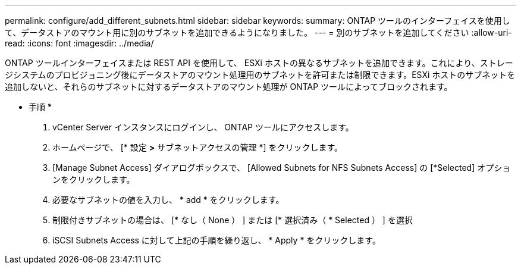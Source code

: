 ---
permalink: configure/add_different_subnets.html 
sidebar: sidebar 
keywords:  
summary: ONTAP ツールのインターフェイスを使用して、データストアのマウント用に別のサブネットを追加できるようになりました。 
---
= 別のサブネットを追加してください
:allow-uri-read: 
:icons: font
:imagesdir: ../media/


[role="lead"]
ONTAP ツールインターフェイスまたは REST API を使用して、 ESXi ホストの異なるサブネットを追加できます。これにより、ストレージシステムのプロビジョニング後にデータストアのマウント処理用のサブネットを許可または制限できます。ESXi ホストのサブネットを追加しないと、それらのサブネットに対するデータストアのマウント処理が ONTAP ツールによってブロックされます。

* 手順 *

. vCenter Server インスタンスにログインし、 ONTAP ツールにアクセスします。
. ホームページで、 [* 設定 *>* サブネットアクセスの管理 *] をクリックします。
. [Manage Subnet Access] ダイアログボックスで、 [Allowed Subnets for NFS Subnets Access] の [*Selected] オプションをクリックします。
. 必要なサブネットの値を入力し、 * add * をクリックします。
. 制限付きサブネットの場合は、 [* なし（ None ） ] または [* 選択済み（ * Selected ） ] を選択
. iSCSI Subnets Access に対して上記の手順を繰り返し、 * Apply * をクリックします。

